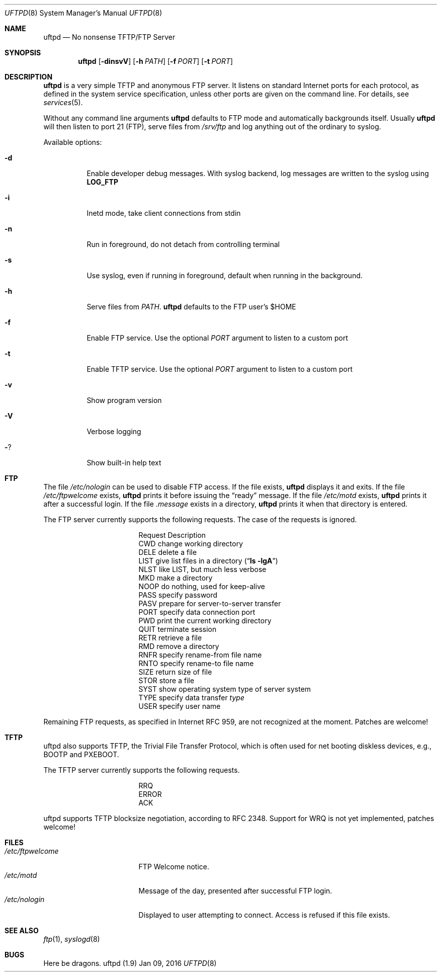 .\"
.\" Copyright (c) 2014-2015  Joachim Nilsson <troglobit@gmail.com>
.\"
.\" Permission to use, copy, modify, and/or distribute this software for any
.\" purpose with or without fee is hereby granted, provided that the above
.\" copyright notice and this permission notice appear in all copies.
.\"
.\" THE SOFTWARE IS PROVIDED "AS IS" AND THE AUTHOR DISCLAIMS ALL WARRANTIES
.\" WITH REGARD TO THIS SOFTWARE INCLUDING ALL IMPLIED WARRANTIES OF
.\" MERCHANTABILITY AND FITNESS. IN NO EVENT SHALL THE AUTHOR BE LIABLE FOR
.\" ANY SPECIAL, DIRECT, INDIRECT, OR CONSEQUENTIAL DAMAGES OR ANY DAMAGES
.\" WHATSOEVER RESULTING FROM LOSS OF USE, DATA OR PROFITS, WHETHER IN AN
.\" ACTION OF CONTRACT, NEGLIGENCE OR OTHER TORTIOUS ACTION, ARISING OUT OF
.\" OR IN CONNECTION WITH THE USE OR PERFORMANCE OF THIS SOFTWARE.
.\"
.Dd Jan 09, 2016
.Dt UFTPD 8
.Os "uftpd (1.9)"
.Sh NAME
.Nm uftpd
.Nd
No nonsense TFTP/FTP Server
.Sh SYNOPSIS
.Nm uftpd
.Op Fl dinsvV
.Op Fl h Ar PATH
.Op Fl f Ar PORT
.Op Fl t Ar PORT
.Sh DESCRIPTION
.Nm uftpd
is a very simple TFTP and anonymous FTP server.  It listens on standard
Internet ports for each protocol, as defined in the system service
specification, unless other ports are given on the command line.  For
details, see
.Xr services 5 .
.Pp
Without any command line arguments
.Nm
defaults to FTP mode and automatically backgrounds itself.  Usually
.Nm
will then listen to port 21 (FTP), serve files from
.Pa /srv/ftp
and log anything out of the ordinary to syslog.
.Pp
Available options:
.Bl -tag -width Ds
.It Fl d
Enable developer debug messages.  With syslog backend, log messages are
written to the syslog using
.Nm LOG_FTP
.It Fl i
Inetd mode, take client connections from stdin
.It Fl n
Run in foreground, do not detach from controlling terminal
.It Fl s
Use syslog, even if running in foreground, default when running in the
background.
.It Fl h
Serve files from
.Ar PATH .
.Nm uftpd
defaults to the FTP user's $HOME
.It Fl f
Enable FTP service.  Use the optional
.Ar PORT
argument to listen to a custom port
.It Fl t
Enable TFTP service.  Use the optional
.Ar PORT
argument to listen to a custom port
.It Fl v
Show program version
.It Fl V
Verbose logging
.It Fl ?
Show built-in help text
.El
.Pp
.Sh FTP
The file
.Pa /etc/nologin
can be used to disable FTP access.  If the file exists,
.Nm
displays it and exits.  If the file
.Pa /etc/ftpwelcome
exists,
.Nm
prints it before issuing the
.Dq ready
message.
If the file
.Pa /etc/motd
exists,
.Nm
prints it after a successful login.  If the file
.Pa .message
exists in a directory,
.Nm
prints it when that directory is entered.
.Pp
The FTP server currently supports the following requests.
The case of the requests is ignored.
.Bl -column "Request" -offset indent
.It Request Ta "Description"
.It CWD Ta "change working directory"
.It DELE Ta "delete a file"
.It LIST Ta "give list files in a directory" Pq Dq Li "ls -lgA"
.It NLST Ta "like LIST, but much less verbose"
.It MKD Ta "make a directory"
.It NOOP Ta "do nothing, used for keep-alive"
.It PASS Ta "specify password"
.It PASV Ta "prepare for server-to-server transfer"
.It PORT Ta "specify data connection port"
.It PWD Ta "print the current working directory"
.It QUIT Ta "terminate session"
.It RETR Ta "retrieve a file"
.It RMD Ta "remove a directory"
.It RNFR Ta "specify rename-from file name"
.It RNTO Ta "specify rename-to file name"
.It SIZE Ta "return size of file"
.It STOR Ta "store a file"
.It SYST Ta "show operating system type of server system"
.It TYPE Ta "specify data transfer" Em type
.It USER Ta "specify user name"
.El
.Pp
Remaining FTP requests, as specified in Internet RFC 959, are not
recognized at the moment.  Patches are welcome!
.Pp
.Sh TFTP
uftpd also supports TFTP, the Trivial File Transfer Protocol, which is
often used for net booting diskless devices, e.g., BOOTP and PXEBOOT.
.Pp
The TFTP server currently supports the following requests.
.Bl -column "Request" -offset indent
.It RRQ
.It ERROR
.It ACK
.El
.Pp
uftpd supports TFTP blocksize negotiation, according to RFC 2348.
Support for WRQ is not yet implemented, patches welcome!
.Pp
.Sh FILES
.Bl -tag -width /etc/ftpwelcome -compact
.It Pa /etc/ftpwelcome
FTP Welcome notice.
.It Pa /etc/motd
Message of the day, presented after successful FTP login.
.It Pa /etc/nologin
Displayed to user attempting to connect.  Access is refused if this
file exists.
.El
.Sh SEE ALSO
.Xr ftp 1 ,
.Xr syslogd 8
.Sh BUGS
Here be dragons.
